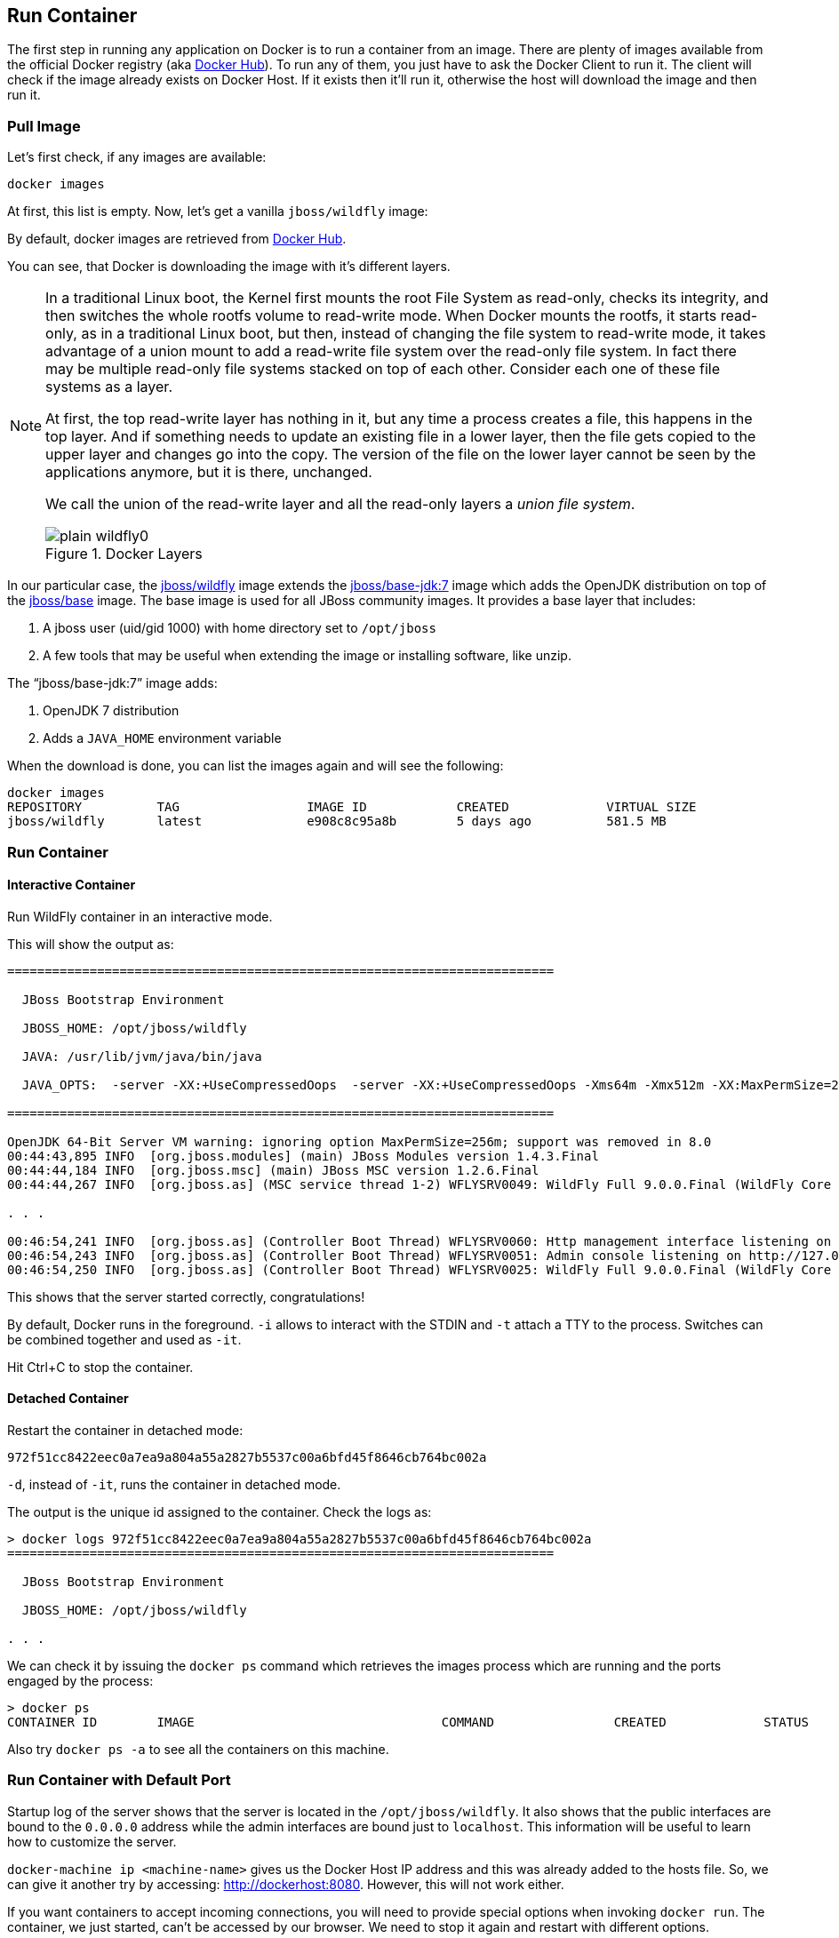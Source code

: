 ## Run Container

The first step in running any application on Docker is to run a container from an image. There are plenty of images available from the official Docker registry (aka https://hub.docker.com[Docker Hub]). To run any of them, you just have to ask the Docker Client to run it. The client will check if the image already exists on Docker Host. If it exists then it'll run it, otherwise the host will download the image and then run it.

### Pull Image

Let's first check, if any images are available:

[source, text]
----
docker images
----

At first, this list is empty. Now, let's get a vanilla `jboss/wildfly` image:

[source, text]
----
ifdef::classroom[docker pull classroom.example.com:5000/wildfly]
ifdef::public[docker pull jboss/wildfly]
----

By default, docker images are retrieved from https://hub.docker.com/[Docker Hub].
ifdef::classroom[This lab is congfigured such a private registry is running on instructor's machine. This allows all the attendees to get the images from that machine instead.]

You can see, that Docker is downloading the image with it's different layers.

[NOTE]
====
In a traditional Linux boot, the Kernel first mounts the root File System as read-only, checks its integrity, and then switches the whole rootfs volume to read-write mode.
When Docker mounts the rootfs, it starts read-only, as in a traditional Linux boot, but then, instead of changing the file system to read-write mode, it takes advantage of a union mount to add a read-write file system over the read-only file system. In fact there may be multiple read-only file systems stacked on top of each other. Consider each one of these file systems as a layer.

At first, the top read-write layer has nothing in it, but any time a process creates a file, this happens in the top layer. And if something needs to update an existing file in a lower layer, then the file gets copied to the upper layer and changes go into the copy. The version of the file on the lower layer cannot be seen by the applications anymore, but it is there, unchanged.

We call the union of the read-write layer and all the read-only layers a _union file system_.

.Docker Layers
image::plain-wildfly0.png[]
====

In our particular case, the https://github.com/jboss-dockerfiles/wildfly/blob/master/Dockerfile[jboss/wildfly] image extends the https://github.com/jboss-dockerfiles/base/blob/master/Dockerfile[jboss/base-jdk:7] image which adds the OpenJDK distribution on top of the https://github.com/jboss-dockerfiles/base/blob/master/Dockerfile[jboss/base] image.
The base image is used for all JBoss community images. It provides a base layer that includes:

. A jboss user (uid/gid 1000) with home directory set to `/opt/jboss`
. A few tools that may be useful when extending the image or installing software, like unzip.

The "`jboss/base-jdk:7`" image adds:

. OpenJDK 7 distribution
. Adds a `JAVA_HOME` environment variable

When the download is done, you can list the images again and will see the following:

[source, text]
----
docker images
REPOSITORY          TAG                 IMAGE ID            CREATED             VIRTUAL SIZE
jboss/wildfly       latest              e908c8c95a8b        5 days ago          581.5 MB
----

### Run Container

#### Interactive Container

Run WildFly container in an interactive mode.

[source, text]
----
ifdef::classroom[docker run -it classroom.example.com:5000/wildfly]
ifdef::public[docker run -it jboss/wildfly]
----

This will show the output as:

[source, text]
----
=========================================================================

  JBoss Bootstrap Environment

  JBOSS_HOME: /opt/jboss/wildfly

  JAVA: /usr/lib/jvm/java/bin/java

  JAVA_OPTS:  -server -XX:+UseCompressedOops  -server -XX:+UseCompressedOops -Xms64m -Xmx512m -XX:MaxPermSize=256m -Djava.net.preferIPv4Stack=true -Djboss.modules.system.pkgs=org.jboss.byteman -Djava.awt.headless=true

=========================================================================

OpenJDK 64-Bit Server VM warning: ignoring option MaxPermSize=256m; support was removed in 8.0
00:44:43,895 INFO  [org.jboss.modules] (main) JBoss Modules version 1.4.3.Final
00:44:44,184 INFO  [org.jboss.msc] (main) JBoss MSC version 1.2.6.Final
00:44:44,267 INFO  [org.jboss.as] (MSC service thread 1-2) WFLYSRV0049: WildFly Full 9.0.0.Final (WildFly Core 1.0.0.Final) starting

. . .

00:46:54,241 INFO  [org.jboss.as] (Controller Boot Thread) WFLYSRV0060: Http management interface listening on http://127.0.0.1:9990/management
00:46:54,243 INFO  [org.jboss.as] (Controller Boot Thread) WFLYSRV0051: Admin console listening on http://127.0.0.1:9990
00:46:54,250 INFO  [org.jboss.as] (Controller Boot Thread) WFLYSRV0025: WildFly Full 9.0.0.Final (WildFly Core 1.0.0.Final) started in 4256ms - Started 203 of 379 services (210 services are lazy, passive or on-demand)
----

This shows that the server started correctly, congratulations!

By default, Docker runs in the foreground. `-i` allows to interact with the STDIN and `-t` attach a TTY to the process. Switches can be combined together and used as `-it`.

Hit Ctrl+C to stop the container.

#### Detached Container

Restart the container in detached mode:

[source, text]
----
ifdef::classroom[docker run -d classroom.example.com:5000/wildfly]
ifdef::public[docker run -d jboss/wildfly]
972f51cc8422eec0a7ea9a804a55a2827b5537c00a6bfd45f8646cb764bc002a
----

`-d`, instead of `-it`, runs the container in detached mode.

The output is the unique id assigned to the container. Check the logs as:

[source, text]
----
> docker logs 972f51cc8422eec0a7ea9a804a55a2827b5537c00a6bfd45f8646cb764bc002a
=========================================================================

  JBoss Bootstrap Environment

  JBOSS_HOME: /opt/jboss/wildfly

. . .
----

We can check it by issuing the `docker ps` command which retrieves the images process which are running and the ports engaged by the process:

[source, text]
----
> docker ps
CONTAINER ID        IMAGE                                 COMMAND                CREATED             STATUS              PORTS                    NAMES
ifdef::classroom[0bc123a8ece0        classroom.example.com:5000/wildfly:latest    "/opt/jboss/wildfly/   4 seconds ago       Up 4 seconds        8080/tcp                 tender_wozniak]
ifdef::public[922abbb9c63a        jboss/wildfly       "/opt/jboss/wildfly/   3 seconds ago       Up 2 seconds        8080/tcp            desperate_lovelace]
----

Also try `docker ps -a` to see all the containers on this machine.

### Run Container with Default Port

Startup log of the server shows that the server is located in the `/opt/jboss/wildfly`. It also shows that the public interfaces are bound to the `0.0.0.0` address while the admin interfaces are bound just to `localhost`. This information will be useful to learn how to customize the server.

`docker-machine ip <machine-name>` gives us the Docker Host IP address and this was already added to the hosts file. So, we can give it another try by accessing: http://dockerhost:8080. However, this will not work either.

If you want containers to accept incoming connections, you will need to provide special options when invoking `docker run`. The container, we just started, can't be accessed by our browser. We need to stop it again and restart with different options.

[source, text]
----
docker stop `docker ps | grep wildfly | awk '{print $1}'`
----

Restart the container as:

[source, text]
----
docker run -d -P jboss/wildfly
----

`-P` map any exposed ports inside the image to a random port on Docker host. This can be verified as:

[source, text]
----
> docker ps
CONTAINER ID        IMAGE                                 COMMAND                CREATED             STATUS              PORTS                     NAMES
ifdef::classroom[4545ced66242        classroom.example.com:5000/wildfly:latest    "/opt/jboss/wildfly/   3 seconds ago       Up 3 seconds        0.0.0.0:32768->8080/tcp   suspicious_wozniak   ]
ifdef::public[63a69bff9c69        jboss/wildfly       "/opt/jboss/wildfly/   14 seconds ago      Up 13 seconds       0.0.0.0:32768->8080/tcp   kickass_bohr]
----

The port mapping is shown in the `PORTS` column. Access the WildFly server at http://dockerhost:32768. Make sure to use the correct port number as shown in your case.

NOTE: Exact port number may be different in your case.

### Run Container with Specified Port

Lets stop the previously running container as:

[source, text]
----
docker stop `docker ps | grep wildfly | awk '{print $1}'`
----

Restart the container as:

[source, text]
----
ifdef::classroom[docker run -it -p 8080:8080 classroom.example.com:5000/wildfly]
ifdef::public[docker run -it -p 8080:8080 jboss/wildfly]
----

The format is `-p hostPort:containerPort`. This option maps container ports to host ports and allows other containers on our host to access them.

.Docker Port Mapping
[NOTE]
===============================
Port exposure and mapping are the keys to successful work with Docker.
See more about networking on the Docker website link:https://docs.docker.com/articles/networking/[Advanced Networking]
===============================

Now we're ready to test http://dockerhost:8080 again. This works with the exposed port, as expected.

.Welcome WildFly
image::plain-wildfly1.png[]

[[Enabling_WildFly_Administration]]
### Enabling WildFly Administration

Default WildFly image exposes only port 8080 and thus is not available for administration using either the CLI or Admin Console. Lets expose the ports in different ways.

#### Default Port Mapping

The following command will override the default command in Docker file, start WildFly, and bind application and management port to all network interfaces.

[source, text]
----
ifdef::classroom[docker run -P -d classroom.example.com:5000/wildfly /opt/jboss/wildfly/bin/standalone.sh -b 0.0.0.0 -bmanagement 0.0.0.0]
ifdef::public[docker run -P -d jboss/wildfly /opt/jboss/wildfly/bin/standalone.sh -b 0.0.0.0 -bmanagement 0.0.0.0]
----

Accessing WildFly Administration Console require a user in administration realm. A pre-created image, with appropriate username/password credentials, is used to start WildFly as:

[source, text]
----
ifdef::classroom[docker run -P -d classroom.example.com:5000/wildfly-management]
ifdef::public[docker run -P -d arungupta/wildfly-management]
----

`-P` map any exposed ports inside the image to a random port on Docker host.

Look at the exposed ports as:

[source, text]
----
docker ps
CONTAINER ID        IMAGE                                           COMMAND                CREATED             STATUS              PORTS                                              NAMES
ifdef::classroom[6f610b310a46        classroom.example.com:5000/wildfly-management:latest   "/bin/sh -c '/opt/jb   6 seconds ago       Up 6 seconds        0.0.0.0:32769->8080/tcp, 0.0.0.0:32770->9990/tcp   determined_darwin ]
ifdef::public[af7d6914a1f9        arungupta/wildfly-management   "/opt/jboss/wildfly/   2 seconds ago       Up 1 seconds        0.0.0.0:32770->8080/tcp, 0.0.0.0:32769->9990/tcp   happy_bardeen]
----

Look for the host port that is mapped in the container, `32769` in this case. Access the admin console at http://dockerhost:32769.

NOTE: Exact port number may be different in your case.

The username/password credentials are:

[[WildFly_Administration_Credentials]]
[options="header"]
|====
| Field | Value
| Username | admin
| Password | docker#admin
|====

This shows the admin console as:

.Welcome WildFly
image::wildfly-admin-console.png[]

##### Additional Ways To Find Port Mapping

The exact mapped port can also be found as:

. Using `docker port`:
+
[source, text]
----
docker port 6f610b310a46
----
+
to see the output as:
+
[source, text]
----
0.0.0.0:32769->8080/tcp
0.0.0.0:32770->9990/tcp
----
+
. Using `docker inspect`:
+
[source, text]
----
docker inspect --format='{{(index (index .NetworkSettings.Ports "9990/tcp") 0).HostPort}}' <CONTAINER ID>
----

[[Management_Fixed_Port_Mapping]]
#### Fixed Port Mapping

This management image can also be started with a pre-defined port mapping as:

[source, text]
----
ifdef::classroom[docker run -p 8080:8080 -p 9990:9990 -d classroom.example.com:5000/wildfly-management]
ifdef::public[docker run -p 8080:8080 -p 9990:9990 -d arungupta/wildfly-management]
----

In this case, Docker port mapping will be shown as:

[source, text]
----
8080/tcp -> 0.0.0.0:8080
9990/tcp -> 0.0.0.0:9990
----

### Stop and Remove Container

#### Stop Container

. Stop a specific container:
+
[source, text]
----
docker stop <CONTAINER ID>
----
+
. Stop all the running containers
+
[source, text]
----
docker rm $(docker stop $(docker ps -q))
----
+
. Stop only the exited containers
+
[source, text]
----
docker ps -a -f "exited=-1"
----

#### Remove Container

. Remove a specific container:
+
[source, text]
----
docker rm 0bc123a8ece0
----
+
. Containers meeting a regular expression
+
[source, text]
----
docker ps -a | grep wildfly | awk '{print $1}' | xargs docker rm
----
+
. All running containers, without any criteria
+
[source, text]
----
docker rm $(docker ps -aq)
----
